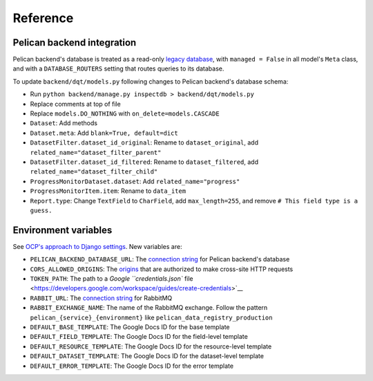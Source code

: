Reference
=========

Pelican backend integration
---------------------------

Pelican backend's database is treated as a read-only `legacy database <https://docs.djangoproject.com/en/3.2/howto/legacy-databases/>`__, with ``managed = False`` in all model's ``Meta`` class, and with a ``DATABASE_ROUTERS`` setting that routes queries to its database.

To update ``backend/dqt/models.py`` following changes to Pelican backend's database schema:

-  Run ``python backend/manage.py inspectdb > backend/dqt/models.py``
-  Replace comments at top of file
-  Replace ``models.DO_NOTHING`` with ``on_delete=models.CASCADE``
-  ``Dataset``: Add methods
-  ``Dataset.meta``: Add ``blank=True, default=dict``
-  ``DatasetFilter.dataset_id_original``: Rename to ``dataset_original``, add ``related_name="dataset_filter_parent"``
-  ``DatasetFilter.dataset_id_filtered``: Rename to ``dataset_filtered``, add ``related_name="dataset_filter_child"``
-  ``ProgressMonitorDataset.dataset``: Add ``related_name="progress"``
-  ``ProgressMonitorItem.item``: Rename to ``data_item``
-  ``Report.type``: Change ``TextField`` to ``CharField``, add ``max_length=255``, and remove ``# This field type is a guess.``

Environment variables
---------------------

See `OCP's approach to Django settings <https://ocp-software-handbook.readthedocs.io/en/latest/python/django.html#settings>`__. New variables are:

-  ``PELICAN_BACKEND_DATABASE_URL``: The `connection string <https://github.com/kennethreitz/dj-database-url#url-schema>`__ for Pelican backend's database
-  ``CORS_ALLOWED_ORIGINS``: The `origins <https://github.com/adamchainz/django-cors-headers#cors_allowed_origins-sequencestr>`__ that are authorized to make cross-site HTTP requests
-  ``TOKEN_PATH``: The path to a `Google ``credentials.json`` file <https://developers.google.com/workspace/guides/create-credentials>`__
-  ``RABBIT_URL``: The `connection string <https://pika.readthedocs.io/en/stable/examples/using_urlparameters.html#using-urlparameters>`__ for RabbitMQ
-  ``RABBIT_EXCHANGE_NAME``: The name of the RabbitMQ exchange. Follow the pattern ``pelican_{service}_{environment}`` like ``pelican_data_registry_production``
-  ``DEFAULT_BASE_TEMPLATE``: The Google Docs ID for the base template
-  ``DEFAULT_FIELD_TEMPLATE``: The Google Docs ID for the field-level template
-  ``DEFAULT_RESOURCE_TEMPLATE``: The Google Docs ID for the resource-level template
-  ``DEFAULT_DATASET_TEMPLATE``: The Google Docs ID for the dataset-level template
-  ``DEFAULT_ERROR_TEMPLATE``: The Google Docs ID for the error template
